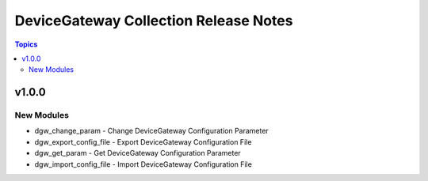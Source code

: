 ======================================
DeviceGateway Collection Release Notes
======================================

.. contents:: Topics

v1.0.0
======

New Modules
-----------

- dgw_change_param - Change DeviceGateway Configuration Parameter
- dgw_export_config_file - Export DeviceGateway Configuration File
- dgw_get_param - Get DeviceGateway Configuration Parameter
- dgw_import_config_file - Import DeviceGateway Configuration File
